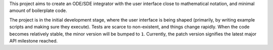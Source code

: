 This project aims to create an ODE/SDE integrator with the user interface close to mathematical notation, and minimal amount of boilerplate code.

The project is in the initial development stage, where the user interface is being shaped (primarily, by writing example scripts and making sure they execute). Tests are scarce to non-existent, and things change rapidly. When the code becomes relatively stable, the minor version will be bumped to ``1``. Currently, the patch version signifies the latest major API milestone reached.
